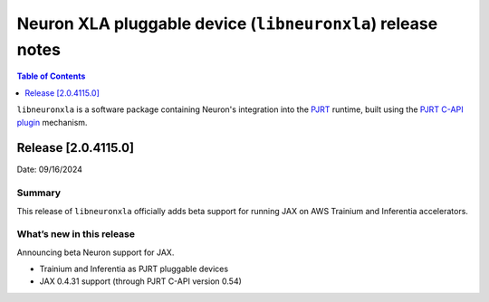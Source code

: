 .. |Trn1| replace:: :ref:`Trn1 <aws-trn1-arch>`
.. |Inf2| replace:: :ref:`Inf2 <aws-inf2-arch>`

.. _libneuronxla-rn:

Neuron XLA pluggable device (``libneuronxla``) release notes
================================================

.. contents:: Table of Contents
   :local:
   :depth: 1

``libneuronxla`` is a software package containing Neuron's integration into
the `PJRT <https://openxla.org/xla/pjrt_integration>`__ runtime, built using
the `PJRT C-API plugin <https://github.com/openxla/xla/blob/5564a9220af230c6c194e37b37938fb40692cfc7/xla/pjrt/c/docs/pjrt_integration_guide.md>`__
mechanism.

Release [2.0.4115.0]
----------------------
Date: 09/16/2024


Summary
~~~~~~~

This release of ``libneuronxla`` officially adds beta support for running JAX on AWS Trainium and Inferentia accelerators.


What’s new in this release
~~~~~~~~~~~~~~~~~~~~~~~~~~

Announcing beta Neuron support for JAX.

- Trainium and Inferentia as PJRT pluggable devices
- JAX 0.4.31 support (through PJRT C-API version 0.54)
